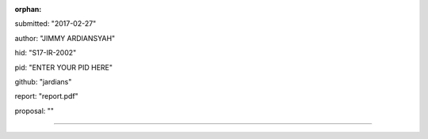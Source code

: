 :orphan:

submitted: "2017-02-27"

author: "JIMMY ARDIANSYAH"

hid: "S17-IR-2002"

pid: "ENTER YOUR PID HERE"

github: "jardians"

report: "report.pdf"

proposal: ""

--------------------------------------------------------------------------------
